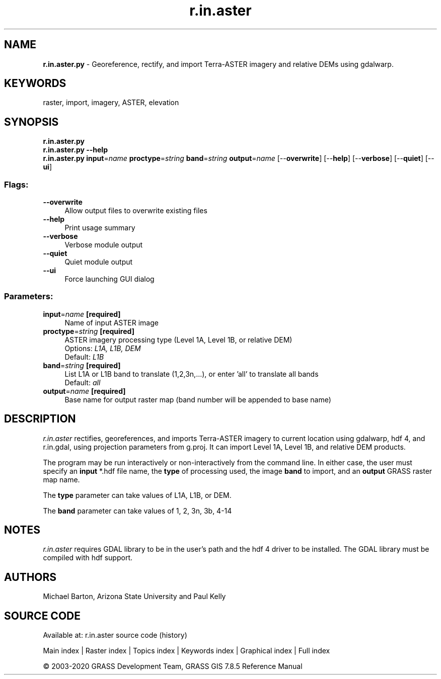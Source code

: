 .TH r.in.aster 1 "" "GRASS 7.8.5" "GRASS GIS User's Manual"
.SH NAME
\fI\fBr.in.aster.py\fR\fR  \- Georeference, rectify, and import Terra\-ASTER imagery and relative DEMs using gdalwarp.
.SH KEYWORDS
raster, import, imagery, ASTER, elevation
.SH SYNOPSIS
\fBr.in.aster.py\fR
.br
\fBr.in.aster.py \-\-help\fR
.br
\fBr.in.aster.py\fR \fBinput\fR=\fIname\fR \fBproctype\fR=\fIstring\fR \fBband\fR=\fIstring\fR \fBoutput\fR=\fIname\fR  [\-\-\fBoverwrite\fR]  [\-\-\fBhelp\fR]  [\-\-\fBverbose\fR]  [\-\-\fBquiet\fR]  [\-\-\fBui\fR]
.SS Flags:
.IP "\fB\-\-overwrite\fR" 4m
.br
Allow output files to overwrite existing files
.IP "\fB\-\-help\fR" 4m
.br
Print usage summary
.IP "\fB\-\-verbose\fR" 4m
.br
Verbose module output
.IP "\fB\-\-quiet\fR" 4m
.br
Quiet module output
.IP "\fB\-\-ui\fR" 4m
.br
Force launching GUI dialog
.SS Parameters:
.IP "\fBinput\fR=\fIname\fR \fB[required]\fR" 4m
.br
Name of input ASTER image
.IP "\fBproctype\fR=\fIstring\fR \fB[required]\fR" 4m
.br
ASTER imagery processing type (Level 1A, Level 1B, or relative DEM)
.br
Options: \fIL1A, L1B, DEM\fR
.br
Default: \fIL1B\fR
.IP "\fBband\fR=\fIstring\fR \fB[required]\fR" 4m
.br
List L1A or L1B band to translate (1,2,3n,...), or enter \(cqall\(cq to translate all bands
.br
Default: \fIall\fR
.IP "\fBoutput\fR=\fIname\fR \fB[required]\fR" 4m
.br
Base name for output raster map (band number will be appended to base name)
.SH DESCRIPTION
\fIr.in.aster\fR rectifies, georeferences, and imports Terra\-ASTER imagery
to current location using gdalwarp, hdf 4, and r.in.gdal, using projection parameters
from g.proj. It can import Level 1A, Level 1B, and relative DEM products.
.PP
The program may be run interactively or non\-interactively from the command
line. In either case, the user must specify an \fBinput\fR *.hdf file name,
the \fBtype\fR of processing used, the image \fBband\fR to import, and an
\fBoutput\fR GRASS raster map name.
.PP
The \fBtype\fR parameter can take values of L1A, L1B, or DEM.
.PP
The \fBband\fR parameter can take values of 1, 2, 3n, 3b, 4\-14
.SH NOTES
\fIr.in.aster\fR requires GDAL library to be in the user\(cqs path and the hdf 4 driver
to be installed. The GDAL library must be compiled with hdf support.
.SH AUTHORS
Michael Barton, Arizona State University and Paul Kelly
.SH SOURCE CODE
.PP
Available at: r.in.aster source code (history)
.PP
Main index |
Raster index |
Topics index |
Keywords index |
Graphical index |
Full index
.PP
© 2003\-2020
GRASS Development Team,
GRASS GIS 7.8.5 Reference Manual
